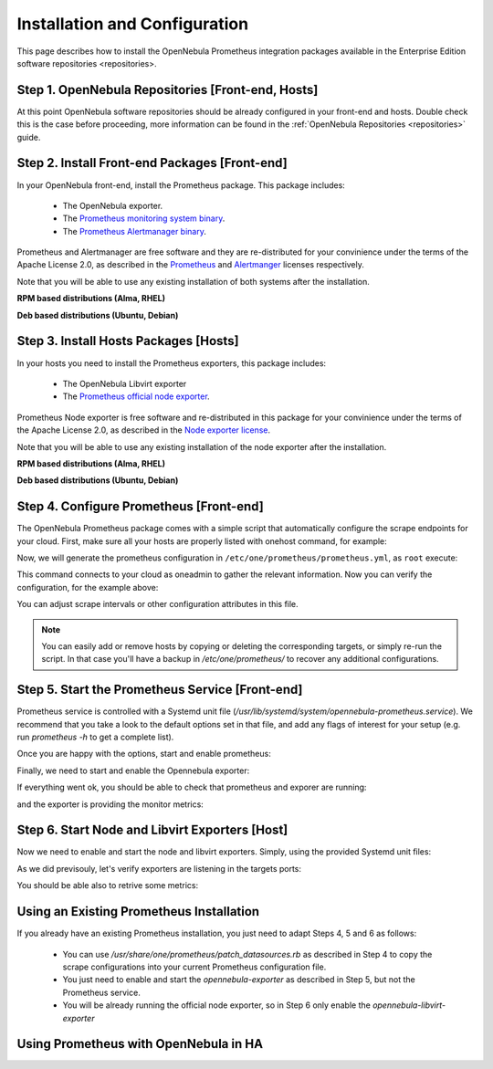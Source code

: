 .. _monitor_alert_installation:

================================================================================
Installation and Configuration
================================================================================

This page describes how to install the OpenNebula Prometheus integration packages available in the Enterprise Edition software repositories <repositories>.

Step 1. OpenNebula Repositories [Front-end, Hosts]
================================================================================

At this point OpenNebula software repositories should be already configured in your front-end and hosts. Double check this is the case before proceeding, more information can be found in the :ref:`OpenNebula Repositories <repositories>` guide.

Step 2. Install Front-end Packages [Front-end]
================================================================================

In your OpenNebula front-end, install the Prometheus package. This package includes:

  - The OpenNebula exporter.
  - The `Prometheus monitoring system binary <https://github.com/prometheus/prometheus>`_.
  - The `Prometheus Alertmanager binary <https://github.com/prometheus/alertmanager>`_.

Prometheus and Alertmanager are free software and they are re-distributed for your convinience under the terms of the Apache License 2.0, as described in the `Prometheus <https://github.com/prometheus/prometheus/blob/main/LICENSE>`_ and `Alertmanger <https://github.com/prometheus/alertmanager/blob/main/LICENSE>`_ licenses respectively.

Note that you will be able to use any existing installation of both systems after the installation.

**RPM based distributions (Alma, RHEL)**

.. prompt:: bash # auto

    # yum -y install opennebula-prometheus

**Deb based distributions (Ubuntu, Debian)**

.. prompt:: bash # auto

   # apt install opennebula-prometheus

Step 3. Install Hosts Packages [Hosts]
================================================================================

In your hosts you need to install the Prometheus exporters, this package includes:

  - The OpenNebula Libvirt exporter
  - The `Prometheus official node exporter <https://github.com/prometheus/node_exporter/blob/master/LICENSE>`_.

Prometheus Node exporter is free software and re-distributed in this package for your convinience under the terms of the Apache License 2.0, as described in the `Node exporter license <https://github.com/prometheus/node_exporter/blob/master/LICENSE>`_.

Note that you will be able to use any existing installation of the node exporter after the installation.

**RPM based distributions (Alma, RHEL)**

.. prompt:: bash # auto

    # yum -y install opennebula-prometheus-kvm

**Deb based distributions (Ubuntu, Debian)**

.. prompt:: bash # auto

   # apt install opennebula-prometheus-kvm

Step 4. Configure Prometheus [Front-end]
================================================================================

The OpenNebula Prometheus package comes with a simple script that automatically configure the scrape endpoints for your cloud. First, make sure all your hosts are properly listed with onehost command, for example:

.. prompt:: bash $ auto

   $ onehost list
   ID NAME                          CLUSTER    TVM      ALLOCATED_CPU      ALLOCATED_MEM STAT
    1 kvm-ssh-uimw3-2.test          default      0       0 / 100 (0%)     0K / 1.2G (0%) on
    0 kvm-ssh-uimw3-1.test          default      0       0 / 100 (0%)     0K / 1.2G (0%) on

Now, we will generate the prometheus configuration in ``/etc/one/prometheus/prometheus.yml``, as ``root`` execute:

.. prompt:: bash # auto

   # /usr/share/one/prometheus/patch_datasources.rb

This command connects to your cloud as oneadmin to gather the relevant information. Now you can verify the configuration, for the example above:

.. prompt:: bash # auto

   # cat /etc/one/prometheus/prometheus.yml

    ---
    global:
      scrape_interval: 15s
      evaluation_interval: 15s

    alerting:
      alertmanagers:
      - static_configs:
        - targets:
          - localhost:9093

    rule_files:
    - rules.yml

    scrape_configs:
    - job_name: prometheus
      static_configs:
      - targets:
        - localhost:9090
    - job_name: opennebula_exporter
      static_configs:
      - targets:
        - localhost:9925
    - job_name: node_exporter
      static_configs:
      - targets:
        - kvm-ssh-uimw3-2.test:9100
        labels:
          one_host_id: '1'
      - targets:
        - kvm-ssh-uimw3-1.test:9100
        labels:
          one_host_id: '0'
    - job_name: libvirt_exporter
      static_configs:
      - targets:
        - kvm-ssh-uimw3-2.test:9926
        labels:
          one_host_id: '1'
      - targets:
        - kvm-ssh-uimw3-1.test:9926
        labels:
          one_host_id: '0'

You can adjust scrape intervals or other configuration attributes in this file.

.. note:: You can easily add or remove hosts by copying or deleting the corresponding targets, or simply re-run the script. In that case you'll have a backup in `/etc/one/prometheus/` to recover any additional configurations.

Step 5. Start the Prometheus Service [Front-end]
================================================================================

Prometheus service is controlled with a Systemd unit file (`/usr/lib/systemd/system/opennebula-prometheus.service`). We recommend that you take a look to the default options set in that file, and add any flags of interest for your setup (e.g. run `prometheus -h` to get a complete list).

Once you are happy with the options, start and enable prometheus:

.. prompt:: bash # auto

   # systemctl enable --now opennebula-prometheus.service

Finally, we need to start and enable the Opennebula exporter:

.. prompt:: bash # auto

   # systemctl enable --now opennebula-exporter.service

If everything went ok, you should be able to check that prometheus and exporer are running:

.. prompt:: bash # auto

   # ss -tapn | grep 'LISTEN.*\(9925\|9090\)'
   LISTEN    0      100          0.0.0.0:9925       0.0.0.0:*     users:(("ruby",pid=88049,fd=7))
   LISTEN    0      4096               *:9090             *:*     users:(("prometheus",pid=87517,fd=7))

and the exporter is providing the monitor metrics:

.. prompt:: bash # auto

   # curl http://localhost:9925/metrics
     # TYPE opennebula_host_total gauge
     # HELP opennebula_host_total Total number of hosts defined in OpenNebula
     opennebula_host_total 2.0
     # TYPE opennebula_host_state gauge
     # HELP opennebula_host_state Host state 0:init 2:monitored 3:error 4:disabled 8:offline
     opennebula_host_state{one_host_id="1"} 2.0
     opennebula_host_state{one_host_id="0"} 2.0

Step 6. Start Node and Libvirt Exporters [Host]
================================================================================

Now we need to enable and start the node and libvirt exporters. Simply, using the provided Systemd unit files:

.. prompt:: bash # auto

   # systemctl enable --now opennebula-libvirt-exporter
   # systemctl enable --now opennebula-node-exporter

As we did previsouly, let's verify exporters are listening in the targets ports:

.. prompt:: bash # auto

    # ss -tapn | grep 'LISTEN.*\(9926\|9100\)'
    LISTEN    0      100                 0.0.0.0:9926              0.0.0.0:*     users:(("ruby",pid=38851,fd=7))
    LISTEN    0      4096                      *:9100                    *:*     users:(("node_exporter",pid=38884,fd=3))

You should be able also to retrive some metrics:

.. prompt:: bash # auto

   # curl localhost:9926/metrics
     # TYPE opennebula_libvirt_requests_total counter
     # HELP opennebula_libvirt_requests_total The total number of HTTP requests handled by the Rack application.
     opennebula_libvirt_requests_total{code="200",method="get",path="/metrics"} 18.0
     ...

     # TYPE opennebula_libvirt_daemon_up gauge
     # HELP opennebula_libvirt_daemon_up State of the libvirt daemon 0:down 1:up
     opennebula_libvirt_daemon_up 1.0

.. _monitor_alert_existing:

Using an Existing Prometheus Installation
================================================================================

If you already have an existing Prometheus installation, you just need to adapt Steps 4, 5 and 6 as follows:

  - You can use `/usr/share/one/prometheus/patch_datasources.rb` as described in Step 4 to copy the scrape configurations into your current Prometheus configuration file.
  - You just need to enable and start the `opennebula-exporter` as described in Step 5, but not the Prometheus service.
  - You will be already running the official node exporter, so in Step 6 only enable the `opennebula-libvirt-exporter`

.. _monitor_alert_ha:

Using Prometheus with OpenNebula in HA
================================================================================

.. TODO
